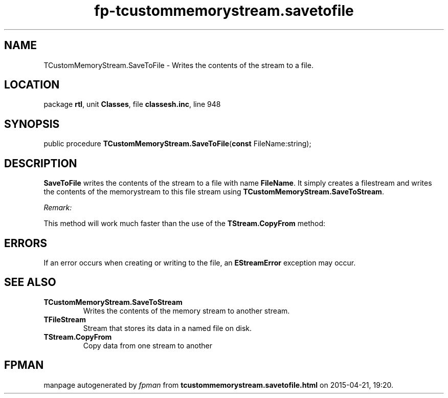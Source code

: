 .\" file autogenerated by fpman
.TH "fp-tcustommemorystream.savetofile" 3 "2014-03-14" "fpman" "Free Pascal Programmer's Manual"
.SH NAME
TCustomMemoryStream.SaveToFile - Writes the contents of the stream to a file.
.SH LOCATION
package \fBrtl\fR, unit \fBClasses\fR, file \fBclassesh.inc\fR, line 948
.SH SYNOPSIS
public procedure \fBTCustomMemoryStream.SaveToFile\fR(\fBconst\fR FileName:string);
.SH DESCRIPTION
\fBSaveToFile\fR writes the contents of the stream to a file with name \fBFileName\fR. It simply creates a filestream and writes the contents of the memorystream to this file stream using \fBTCustomMemoryStream.SaveToStream\fR.

\fIRemark:\fR

This method will work much faster than the use of the \fBTStream.CopyFrom\fR method:




.SH ERRORS
If an error occurs when creating or writing to the file, an \fBEStreamError\fR exception may occur.


.SH SEE ALSO
.TP
.B TCustomMemoryStream.SaveToStream
Writes the contents of the memory stream to another stream.
.TP
.B TFileStream
Stream that stores its data in a named file on disk.
.TP
.B TStream.CopyFrom
Copy data from one stream to another

.SH FPMAN
manpage autogenerated by \fIfpman\fR from \fBtcustommemorystream.savetofile.html\fR on 2015-04-21, 19:20.

